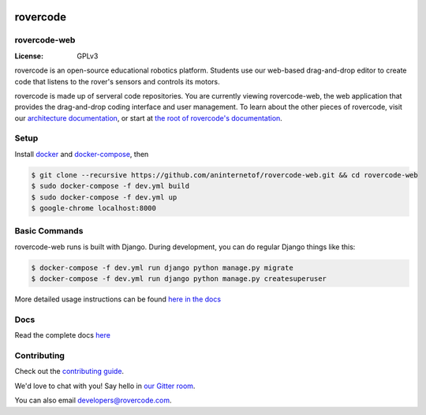 .. .. image:: http://localhost:8000/static/images/screenshot.jpg
.. image:: https://rovercode.com/static/images/screenshot.jpg

rovercode
=============
rovercode-web
-------------

:License: GPLv3
.. image:: https://badges.gitter.im/rovercode.png
      :target: https://gitter.im/rovercode/Lobby
.. image:: https://img.shields.io/badge/built%20with-Cookiecutter%20Django-ff69b4.svg
      :target: https://github.com/pydanny/cookiecutter-django/
      :alt: Built with Cookiecutter Django
.. image:: https://api.travis-ci.org/rovercode/rovercode-web.svg
      :target: https://travis-ci.org/rovercode/rovercode-web
.. image:: https://coveralls.io/repos/github/rovercode/rovercode-web/badge.svg?branch=development
       :target: https://coveralls.io/github/rovercode/rovercode-web?branch=development

rovercode is an open-source educational robotics platform. Students use our web-based drag-and-drop editor to create
code that listens to the rover's sensors and controls its motors.

rovercode is made up of serveral code repositories. You are currently viewing rovercode-web, the web application 
that provides the drag-and-drop coding interface and user management. To learn about the other pieces of rovercode,
visit our `architecture documentation <https://contributor-docs.rovercode.com/architecture.html>`_, or start at `the
root of rovercode's documentation <https://contributor-docs.rovercode.com>`_.


Setup
-----
Install `docker <https://docs.docker.com/engine/installation/>`_ and `docker-compose <https://docs.docker.com/compose/install/>`_, then

.. code-block:: bash

    $ git clone --recursive https://github.com/aninternetof/rovercode-web.git && cd rovercode-web
    $ sudo docker-compose -f dev.yml build
    $ sudo docker-compose -f dev.yml up
    $ google-chrome localhost:8000

Basic Commands
--------------
rovercode-web runs is built with Django. During development, you can do regular Django things like this:

.. code-block:: bash

    $ docker-compose -f dev.yml run django python manage.py migrate
    $ docker-compose -f dev.yml run django python manage.py createsuperuser

More detailed usage instructions can be found `here in the docs <https://contributor-docs.rovercode.com/rovercode/development/setup.html>`_

Docs
-----
Read the complete docs `here <https://contributor-docs.rovercode.com>`_

Contributing
-------------
Check out the `contributing guide <https://contributor-docs.rovercode.com/contributing.html>`_. 

We'd love to chat with you! Say hello in `our Gitter room
<https://gitter.im/rovercode/Lobby>`_.

You can also email developers@rovercode.com.